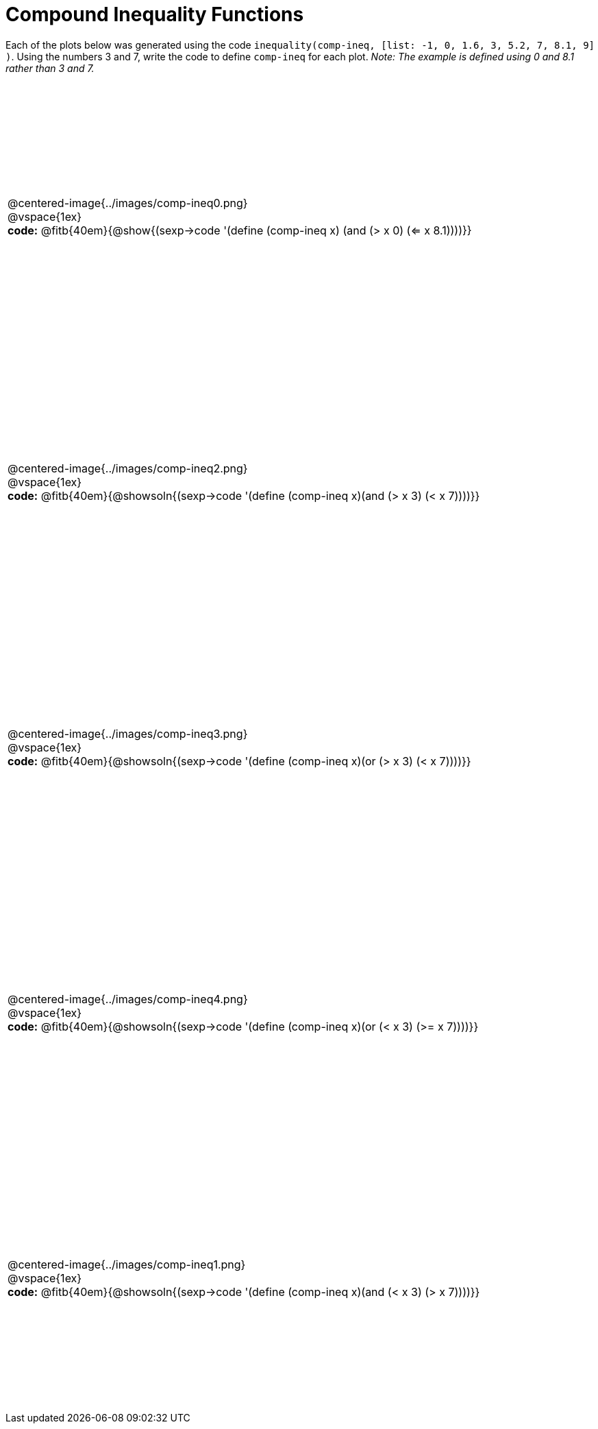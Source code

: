 = Compound Inequality Functions

++++
<style>
table { height: 90%; padding: 0 0; }
img { width: 500px; }

#content td p, #content .centered-image{ padding: 0px; margin: 0px }
</style>
++++

Each of the plots below was generated using the code `inequality(comp-ineq, [list: -1, 0, 1.6, 3, 5.2, 7, 8.1, 9] )`.  Using the numbers 3 and 7, write the code to define `comp-ineq` for each plot. _Note: The example is defined using 0 and 8.1 rather than 3 and 7._

[cols="^.<1"]
|===

a| @centered-image{../images/comp-ineq0.png}

@vspace{1ex}

*code:* @fitb{40em}{@show{(sexp->code '(define (comp-ineq x) (and (> x 0) (<= x 8.1))))}}

a| @centered-image{../images/comp-ineq2.png}

@vspace{1ex}

*code:* @fitb{40em}{@showsoln{(sexp->code '(define (comp-ineq x)(and (> x 3) (< x 7))))}}

a| @centered-image{../images/comp-ineq3.png}

@vspace{1ex}

*code:* @fitb{40em}{@showsoln{(sexp->code '(define (comp-ineq x)(or (> x 3) (< x 7))))}}

a| @centered-image{../images/comp-ineq4.png}

@vspace{1ex}

*code:* @fitb{40em}{@showsoln{(sexp->code '(define (comp-ineq x)(or (< x 3) (>= x 7))))}}

a| @centered-image{../images/comp-ineq1.png}

@vspace{1ex}

*code:* @fitb{40em}{@showsoln{(sexp->code '(define (comp-ineq x)(and (< x 3) (> x 7))))}}

|===
